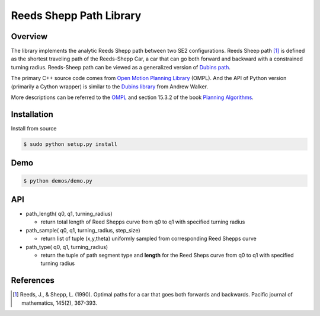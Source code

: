 ======
Reeds Shepp Path Library
======

|build_status|

Overview
======
The library implements the analytic Reeds Shepp path between two SE2 configurations. Reeds Sheep path [1]_ is defined as the shortest traveling path of the Reeds-Shepp Car, a car that can go both forward and backward with a constrained turning radius. Reeds-Sheep path can be viewed as a generalized version of `Dubins path <http://planning.cs.uiuc.edu/node821.html>`_.

The primary C++ source code comes from `Open Motion Planning Library <http://ompl.kavrakilab.org/ReedsSheppStateSpace_8cpp_source.html>`_ (OMPL). And the API of Python version (primarily a Cython wrapper) is similar to the `Dubins library <https://github.com/AndrewWalker/pydubins>`_ from Andrew Walker. 

More descriptions can be referred to the `OMPL <http://ompl.kavrakilab.org/2012/03/18/geometric-planning-for-car-like-vehicles.html>`_ and section 15.3.2 of the book `Planning Algorithms <http://planning.cs.uiuc.edu/node822.html>`_. 

Installation
======

Install from source 

.. code-block:: console

    $ sudo python setup.py install


Demo
======

.. code-block:: console

	$ python demos/demo.py

.. image:: fig/demo.png
    :width: 800px
    :align: center
    :height: 600px
    :alt: alternate text


API
======

- path_length( q0, q1, turning_radius)

  - return total length of Reed Shepps curve from q0 to q1 with specified turning radius

- path_sample( q0, q1, turning_radius, step_size)

  - return list of tuple (x,y,theta) uniformly sampled from corresponding Reed Shepps curve

- path_type( q0, q1, turning_radius)

  - return the tuple of path segment type and **length** for the Reed Sheps curve from q0 to q1 with specified turning radius

References
======

.. [1] Reeds, J., & Shepp, L. (1990). Optimal paths for a car that goes both forwards and backwards. Pacific journal of mathematics, 145(2), 367-393.

.. |build_status| image:: https://secure.travis-ci.org/ghliu/pyReedsShepp.png?branch=master
   :target: https://travis-ci.org/ghliu/pyReedsShepp
   :alt: Current build status
